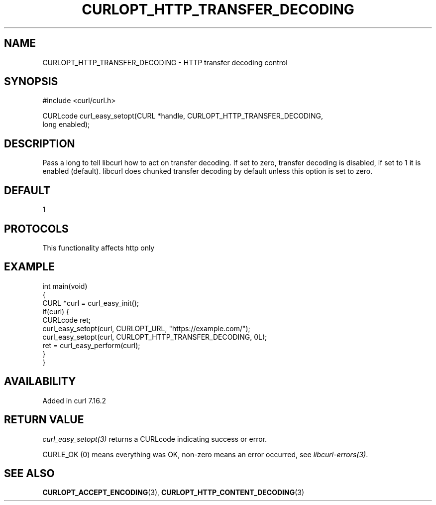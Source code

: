 .\" generated by cd2nroff 0.1 from CURLOPT_HTTP_TRANSFER_DECODING.md
.TH CURLOPT_HTTP_TRANSFER_DECODING 3 "2025-04-02" libcurl
.SH NAME
CURLOPT_HTTP_TRANSFER_DECODING \- HTTP transfer decoding control
.SH SYNOPSIS
.nf
#include <curl/curl.h>

CURLcode curl_easy_setopt(CURL *handle, CURLOPT_HTTP_TRANSFER_DECODING,
                         long enabled);
.fi
.SH DESCRIPTION
Pass a long to tell libcurl how to act on transfer decoding. If set to zero,
transfer decoding is disabled, if set to 1 it is enabled (default). libcurl
does chunked transfer decoding by default unless this option is set to zero.
.SH DEFAULT
1
.SH PROTOCOLS
This functionality affects http only
.SH EXAMPLE
.nf
int main(void)
{
  CURL *curl = curl_easy_init();
  if(curl) {
    CURLcode ret;
    curl_easy_setopt(curl, CURLOPT_URL, "https://example.com/");
    curl_easy_setopt(curl, CURLOPT_HTTP_TRANSFER_DECODING, 0L);
    ret = curl_easy_perform(curl);
  }
}
.fi
.SH AVAILABILITY
Added in curl 7.16.2
.SH RETURN VALUE
\fIcurl_easy_setopt(3)\fP returns a CURLcode indicating success or error.

CURLE_OK (0) means everything was OK, non\-zero means an error occurred, see
\fIlibcurl\-errors(3)\fP.
.SH SEE ALSO
.BR CURLOPT_ACCEPT_ENCODING (3),
.BR CURLOPT_HTTP_CONTENT_DECODING (3)
